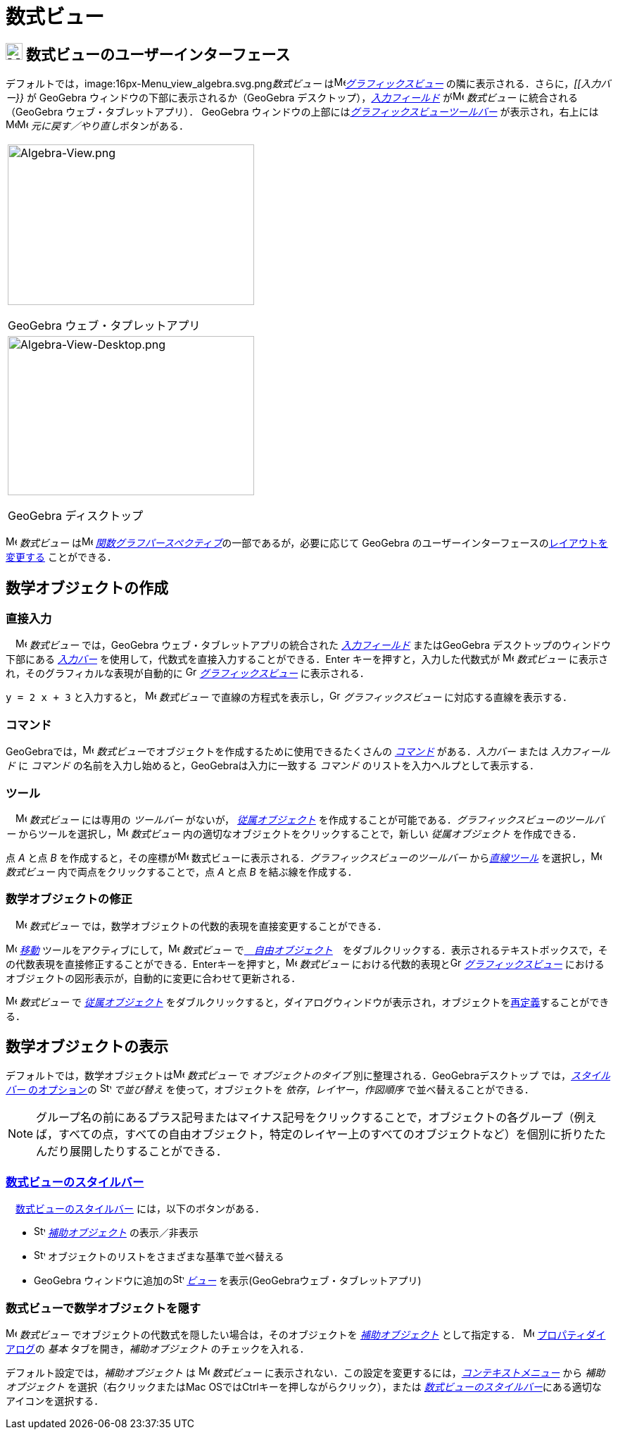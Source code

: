 = 数式ビュー
:page-en: Algebra_View
ifdef::env-github[:imagesdir: /ja/modules/ROOT/assets/images]

== [#数式ビューのユーザーインターフェース]#image:24px-Menu_view_algebra.svg.png[Menu view algebra.svg,width=24,height=24] 数式ビューのユーザーインターフェース#

デフォルトでは，image:16px-Menu_view_algebra.svg.png[Menu view algebra.svg,width=16,height=16]__数式ビュー__
はimage:16px-Menu_view_graphics.svg.png[Menu view
graphics.svg,width=16,height=16]_xref:/グラフィックスビュー.adoc[グラフィックスビュー]_
の隣に表示される．さらに，_[[入力バー}}_ が GeoGebra ウィンドウの下部に表示されるか（GeoGebra
デスクトップ），_xref:/入力フィールド.adoc[入力フィールド]_ がimage:16px-Menu_view_algebra.svg.png[Menu view
algebra.svg,width=16,height=16] _数式ビュー_ に統合される（GeoGebra ウェブ・タブレットアプリ）． GeoGebra
ウィンドウの上部にはxref:/グラフィックスツール.adoc[_グラフィックスビューツールバー_] が表示され，右上には
image:16px-Menu-edit-undo.svg.png[Menu-edit-undo.svg,width=16,height=16]image:16px-Menu-edit-redo.svg.png[Menu-edit-redo.svg,width=16,height=16]
__元に戻す／やり直し__ボタンがある．

[width="100%",cols="100%",]
|===
a|
image:350px-Algebra-View.png[Algebra-View.png,width=350,height=228]

GeoGebra ウェブ・タプレットアプリ

a|
image:350px-Algebra-View-Desktop.png[Algebra-View-Desktop.png,width=350,height=226]

GeoGebra ディスクトップ

|===

image:16px-Menu_view_algebra.svg.png[Menu view algebra.svg,width=16,height=16] _数式ビュー_
はimage:16px-Menu_view_algebra.svg.png[Menu view algebra.svg,width=16,height=16]
xref:/パースペクティブ.adoc[_関数グラフパースペクティブ_]の一部であるが，必要に応じて GeoGebra
のユーザーインターフェースのxref:/GeoGebra_5_0_デスクトップ_vs_ウェブ・タブレットアプリ.adoc[レイアウトを変更する]
ことができる．

== [#数学オブジェクトの作成]#数学オブジェクトの作成#

=== 直接入力

　image:16px-Menu_view_algebra.svg.png[Menu view algebra.svg,width=16,height=16] _数式ビュー_ では，GeoGebra
ウェブ・タブレットアプリの統合された _xref:/入力フィールド.adoc[入力フィールド]_ またはGeoGebra
デスクトップのウィンドウ下部にある _xref:/入力バー.adoc[入力バー]_
を使用して，代数式を直接入力することができる．[.kcode]#Enter# キーを押すと，入力した代数式が
image:16px-Menu_view_algebra.svg.png[Menu view algebra.svg,width=16,height=16] _数式ビュー_
に表示され，そのグラフィカルな表現が自動的に image:16px-Menu_view_graphics.svg.png[Graphics
View,title="Graphics View",width=16,height=16] _xref:/グラフィックスビュー.adoc[グラフィックスビュー]_ に表示される．

[EXAMPLE]
====

`++y = 2 x + 3++` と入力すると， image:16px-Menu_view_algebra.svg.png[Menu view algebra.svg,width=16,height=16]
_数式ビュー_ で直線の方程式を表示し，image:16px-Menu_view_graphics.svg.png[Graphics
View,title="Graphics View",width=16,height=16] _グラフィックスビュー_ に対応する直線を表示する．

====

=== コマンド

GeoGebraでは，image:16px-Menu_view_algebra.svg.png[Menu view algebra.svg,width=16,height=16]
__数式ビュー__でオブジェクトを作成するために使用できるたくさんの _xref:/コマンド.adoc[コマンド]_ がある．_入力バー_
または _入力フィールド_ に _コマンド_ の名前を入力し始めると，GeoGebraは入力に一致する _コマンド_
のリストを入力ヘルプとして表示する．

=== ツール

　image:16px-Menu_view_algebra.svg.png[Menu view algebra.svg,width=16,height=16] _数式ビュー_ には専用の _ツールバー_
がないが， xref:/自由、従属、補助オブジェクト.adoc[_従属オブジェクト_]
を作成することが可能である．_グラフィックスビューのツールバー_
からツールを選択し，image:16px-Menu_view_algebra.svg.png[Menu view algebra.svg,width=16,height=16] _数式ビュー_
内の適切なオブジェクトをクリックすることで，新しい _従属オブジェクト_ を作成できる．

[EXAMPLE]
====

点 _A_ と点 _B_ を作成すると，その座標がimage:16px-Menu_view_algebra.svg.png[Menu view algebra.svg,width=16,height=16]
数式ビューに表示される．_グラフィックスビューのツールバー_ から__xref:/tools/直線ツール.adoc[直線ツール]__
を選択し，image:16px-Menu_view_algebra.svg.png[Menu view algebra.svg,width=16,height=16] _数式ビュー_
内で両点をクリックすることで，点 _A_ と点 _B_ を結ぶ線を作成する．

====

=== 数学オブジェクトの修正

　image:16px-Menu_view_algebra.svg.png[Menu view algebra.svg,width=16,height=16] _数式ビュー_
では，数学オブジェクトの代数的表現を直接変更することができる．

image:16px-Mode_move.svg.png[Mode move.svg,width=16,height=16] xref:/tools/移動.adoc[_移動_]
ツールをアクティブにして，image:16px-Menu_view_algebra.svg.png[Menu view algebra.svg,width=16,height=16] _数式ビュー_
でxref:/自由、従属、補助オブジェクト.adoc[　_自由オブジェクト_]　をダブルクリックする．表示されるテキストボックスで，その代数表現を直接修正することができる．[.kcode]##Enter##キーを押すと，image:16px-Menu_view_algebra.svg.png[Menu
view algebra.svg,width=16,height=16] _数式ビュー_ における代数的表現とimage:16px-Menu_view_graphics.svg.png[Graphics
View,title="Graphics View",width=16,height=16] _xref:/グラフィックスビュー.adoc[グラフィックスビュー]_
におけるオブジェクトの図形表示が，自動的に変更に合わせて更新される．

image:16px-Menu_view_algebra.svg.png[Menu view algebra.svg,width=16,height=16] _数式ビュー_ で
xref:/自由、従属、補助オブジェクト.adoc[_従属オブジェクト_]
をダブルクリックすると，ダイアログウィンドウが表示され，オブジェクトをxref:/再定義ダイアログ.adoc[再定義]することができる．

== [#数学オブジェクトの表示]#数学オブジェクトの表示#

デフォルトでは，数学オブジェクトはimage:16px-Menu_view_algebra.svg.png[Menu view algebra.svg,width=16,height=16]
_数式ビュー_ で _オブジェクトのタイプ_ 別に整理される．GeoGebraデスクトップ では，xref:/数式ビュー.adoc[_スタイルバー_
のオプション]の image:16px-Stylingbar_algebraview_sort_objects_by.svg.png[Stylingbar algebraview sort objects
by.svg,width=16,height=16] _で並び替え_ を使って，オブジェクトを _依存_，_レイヤー_，_作図順序_
で並べ替えることができる．

[NOTE]
====

グループ名の前にあるプラス記号またはマイナス記号をクリックすることで，オブジェクトの各グループ（例えば，すべての点，すべての自由オブジェクト，特定のレイヤー上のすべてのオブジェクトなど）を個別に折りたたんだり展開したりすることができる．

====

=== xref:/スタイルバー.adoc[数式ビューのスタイルバー]

　xref:/スタイルバー.adoc[数式ビューのスタイルバー] には，以下のボタンがある．

* image:16px-Stylingbar_algebraview_auxiliary_objects.svg.png[Stylingbar algebraview auxiliary
objects.svg,width=16,height=16] xref:/自由、従属、補助オブジェクト.adoc[_補助オブジェクト_] の表示／非表示
* image:16px-Stylingbar_algebraview_sort_objects_by.svg.png[Stylingbar algebraview sort objects
by.svg,width=16,height=16] オブジェクトのリストをさまざまな基準で並べ替える
* GeoGebra ウィンドウに追加のimage:16px-Stylingbar_dots.svg.png[Stylingbar dots.svg,width=16,height=16]
xref:/表示.adoc[_ビュー_] を表示(GeoGebraウェブ・タブレットアプリ)

=== 数式ビューで数学オブジェクトを隠す

image:16px-Menu_view_algebra.svg.png[Menu view algebra.svg,width=16,height=16] _数式ビュー_
でオブジェクトの代数式を隠したい場合は，そのオブジェクトを xref:/自由、従属、補助オブジェクト.adoc[_補助オブジェクト_]
として指定する． image:16px-Menu-options.svg.png[Menu-options.svg,width=16,height=16]
xref:/プロパティダイアログ.adoc[プロパティダイアログ]の _基本_ タブを開き，_補助オブジェクト_ のチェックを入れる．

デフォルト設定では，_補助オブジェクト_ は image:16px-Menu_view_algebra.svg.png[Menu view algebra.svg,width=16,height=16]
_数式ビュー_ に表示されない．この設定を変更するには，_xref:/コンテキストメニュー.adoc[コンテキストメニュー]_ から
_補助オブジェクト_ を選択（右クリックまたはMac OSでは[.kcode]##Ctrl##キーを押しながらクリック），または
xref:/数式ビュー.adoc[_数式ビューのスタイルバー_]にある適切なアイコンを選択する．

